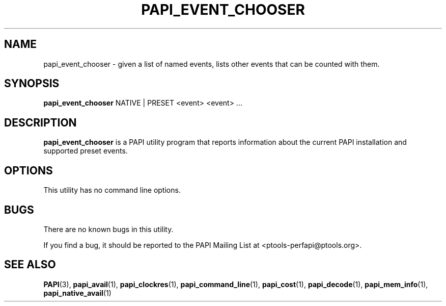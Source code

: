 .\" $Id: papi_event_chooser.1,v 1.3 2009-09-10 20:19:35 terpstra Exp $
.TH PAPI_EVENT_CHOOSER 1 "May, 2005"
.SH NAME
papi_event_chooser \- given a list of named events, lists other events that can be counted with them.

.SH SYNOPSIS

\fBpapi_event_chooser\fP NATIVE | PRESET <event> <event> ...

 
.SH DESCRIPTION
\fBpapi_event_chooser\fP is a PAPI utility program that reports information about the current PAPI installation and supported preset events.  


.SH OPTIONS

This utility has no command line options.

.SH BUGS 
There are no known bugs in this utility. 
.LP
If you find a bug, it should be reported to the PAPI Mailing List at <ptools-perfapi@ptools.org>. 

.SH SEE ALSO
.BR PAPI "(3), " papi_avail "(1), " papi_clockres "(1), " papi_command_line "(1), " papi_cost "(1), "
.BR papi_decode "(1), " papi_mem_info "(1), " papi_native_avail "(1)"
